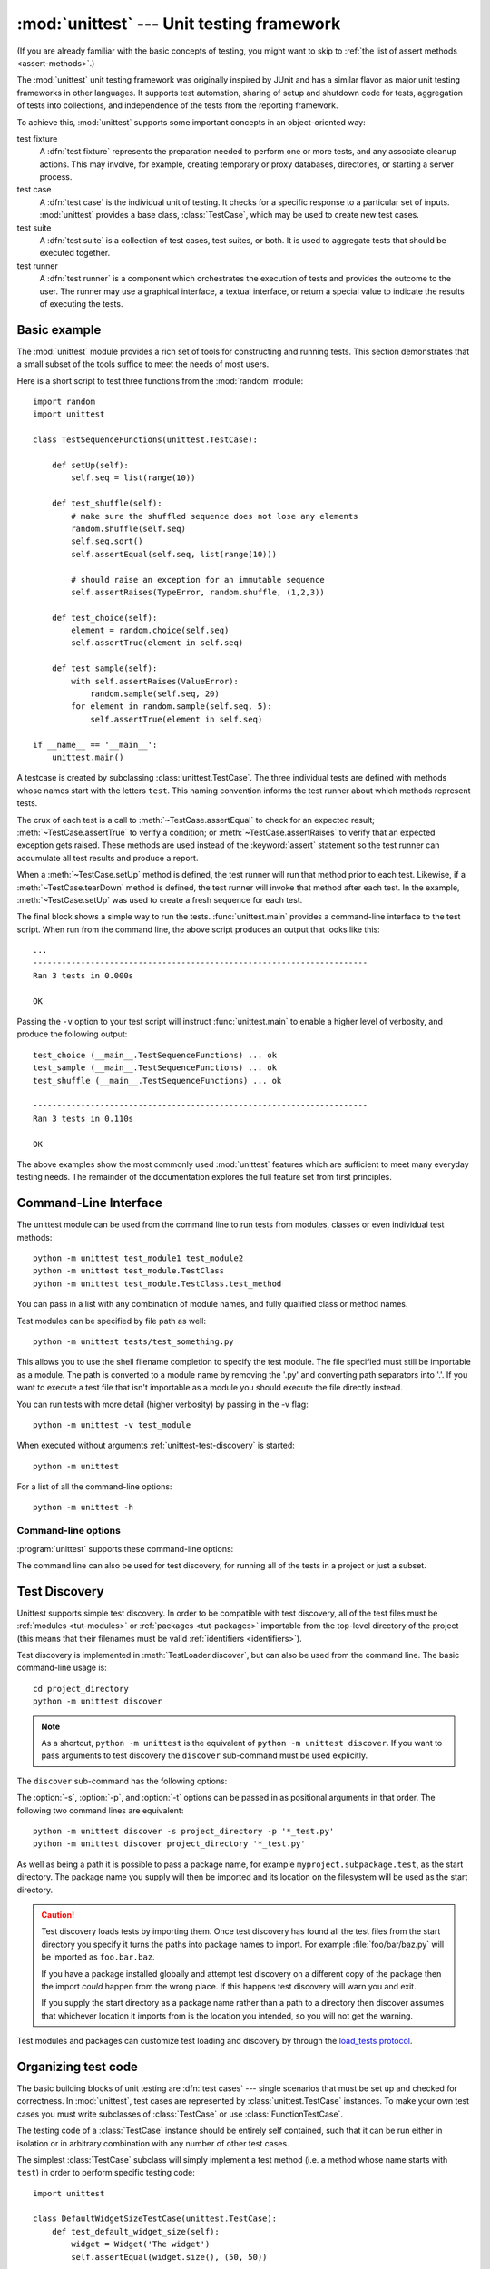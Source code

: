 :mod:`unittest` --- Unit testing framework
==========================================

.. module:: unittest
   :synopsis: Unit testing framework for Python.
.. moduleauthor:: Steve Purcell <stephen_purcell@yahoo.com>
.. sectionauthor:: Steve Purcell <stephen_purcell@yahoo.com>
.. sectionauthor:: Fred L. Drake, Jr. <fdrake@acm.org>
.. sectionauthor:: Raymond Hettinger <python@rcn.com>

(If you are already familiar with the basic concepts of testing, you might want
to skip to :ref:`the list of assert methods <assert-methods>`.)

The :mod:`unittest` unit testing framework was originally inspired by JUnit
and has a similar flavor as major unit testing frameworks in other
languages.  It supports test automation, sharing of setup and shutdown code
for tests, aggregation of tests into collections, and independence of the
tests from the reporting framework.

To achieve this, :mod:`unittest` supports some important concepts in an
object-oriented way:

test fixture
   A :dfn:`test fixture` represents the preparation needed to perform one or more
   tests, and any associate cleanup actions.  This may involve, for example,
   creating temporary or proxy databases, directories, or starting a server
   process.

test case
   A :dfn:`test case` is the individual unit of testing.  It checks for a specific
   response to a particular set of inputs.  :mod:`unittest` provides a base class,
   :class:`TestCase`, which may be used to create new test cases.

test suite
   A :dfn:`test suite` is a collection of test cases, test suites, or both.  It is
   used to aggregate tests that should be executed together.

test runner
   A :dfn:`test runner` is a component which orchestrates the execution of tests
   and provides the outcome to the user.  The runner may use a graphical interface,
   a textual interface, or return a special value to indicate the results of
   executing the tests.


.. seealso::

   Module :mod:`doctest`
      Another test-support module with a very different flavor.

   `Simple Smalltalk Testing: With Patterns <http://www.XProgramming.com/testfram.htm>`_
      Kent Beck's original paper on testing frameworks using the pattern shared
      by :mod:`unittest`.

   `Nose <http://code.google.com/p/python-nose/>`_ and `py.test <http://pytest.org>`_
      Third-party unittest frameworks with a lighter-weight syntax for writing
      tests.  For example, ``assert func(10) == 42``.

   `The Python Testing Tools Taxonomy <http://wiki.python.org/moin/PythonTestingToolsTaxonomy>`_
      An extensive list of Python testing tools including functional testing
      frameworks and mock object libraries.

   `Testing in Python Mailing List <http://lists.idyll.org/listinfo/testing-in-python>`_
      A special-interest-group for discussion of testing, and testing tools,
      in Python.

   The script :file:`Tools/unittestgui/unittestgui.py` in the Python source distribution is
   a GUI tool for test discovery and execution.  This is intended largely for ease of use
   for those new to unit testing.  For production environments it is
   recommended that tests be driven by a continuous integration system such as
   `Buildbot <http://buildbot.net/trac>`_, `Jenkins <http://jenkins-ci.org>`_
   or  `Hudson <http://hudson-ci.org/>`_.


.. _unittest-minimal-example:

Basic example
-------------

The :mod:`unittest` module provides a rich set of tools for constructing and
running tests.  This section demonstrates that a small subset of the tools
suffice to meet the needs of most users.

Here is a short script to test three functions from the :mod:`random` module::

   import random
   import unittest

   class TestSequenceFunctions(unittest.TestCase):

       def setUp(self):
           self.seq = list(range(10))

       def test_shuffle(self):
           # make sure the shuffled sequence does not lose any elements
           random.shuffle(self.seq)
           self.seq.sort()
           self.assertEqual(self.seq, list(range(10)))

           # should raise an exception for an immutable sequence
           self.assertRaises(TypeError, random.shuffle, (1,2,3))

       def test_choice(self):
           element = random.choice(self.seq)
           self.assertTrue(element in self.seq)

       def test_sample(self):
           with self.assertRaises(ValueError):
               random.sample(self.seq, 20)
           for element in random.sample(self.seq, 5):
               self.assertTrue(element in self.seq)

   if __name__ == '__main__':
       unittest.main()

A testcase is created by subclassing :class:`unittest.TestCase`.  The three
individual tests are defined with methods whose names start with the letters
``test``.  This naming convention informs the test runner about which methods
represent tests.

The crux of each test is a call to :meth:`~TestCase.assertEqual` to check for an
expected result; :meth:`~TestCase.assertTrue` to verify a condition; or
:meth:`~TestCase.assertRaises` to verify that an expected exception gets raised.
These methods are used instead of the :keyword:`assert` statement so the test
runner can accumulate all test results and produce a report.

When a :meth:`~TestCase.setUp` method is defined, the test runner will run that
method prior to each test.  Likewise, if a :meth:`~TestCase.tearDown` method is
defined, the test runner will invoke that method after each test.  In the
example, :meth:`~TestCase.setUp` was used to create a fresh sequence for each
test.

The final block shows a simple way to run the tests. :func:`unittest.main`
provides a command-line interface to the test script.  When run from the command
line, the above script produces an output that looks like this::

   ...
   ----------------------------------------------------------------------
   Ran 3 tests in 0.000s

   OK

Passing the ``-v`` option to your test script will instruct :func:`unittest.main`
to enable a higher level of verbosity, and produce the following output::

   test_choice (__main__.TestSequenceFunctions) ... ok
   test_sample (__main__.TestSequenceFunctions) ... ok
   test_shuffle (__main__.TestSequenceFunctions) ... ok

   ----------------------------------------------------------------------
   Ran 3 tests in 0.110s

   OK

The above examples show the most commonly used :mod:`unittest` features which
are sufficient to meet many everyday testing needs.  The remainder of the
documentation explores the full feature set from first principles.


.. _unittest-command-line-interface:

Command-Line Interface
----------------------

The unittest module can be used from the command line to run tests from
modules, classes or even individual test methods::

   python -m unittest test_module1 test_module2
   python -m unittest test_module.TestClass
   python -m unittest test_module.TestClass.test_method

You can pass in a list with any combination of module names, and fully
qualified class or method names.

Test modules can be specified by file path as well::

   python -m unittest tests/test_something.py

This allows you to use the shell filename completion to specify the test module.
The file specified must still be importable as a module. The path is converted
to a module name by removing the '.py' and converting path separators into '.'.
If you want to execute a test file that isn't importable as a module you should
execute the file directly instead.

You can run tests with more detail (higher verbosity) by passing in the -v flag::

   python -m unittest -v test_module

When executed without arguments :ref:`unittest-test-discovery` is started::

   python -m unittest

For a list of all the command-line options::

   python -m unittest -h

.. versionchanged:: 3.2
   In earlier versions it was only possible to run individual test methods and
   not modules or classes.


Command-line options
~~~~~~~~~~~~~~~~~~~~

:program:`unittest` supports these command-line options:

.. program:: unittest

.. cmdoption:: -b, --buffer

   The standard output and standard error streams are buffered during the test
   run. Output during a passing test is discarded. Output is echoed normally
   on test fail or error and is added to the failure messages.

.. cmdoption:: -c, --catch

   Control-C during the test run waits for the current test to end and then
   reports all the results so far. A second control-C raises the normal
   :exc:`KeyboardInterrupt` exception.

   See `Signal Handling`_ for the functions that provide this functionality.

.. cmdoption:: -f, --failfast

   Stop the test run on the first error or failure.

.. versionadded:: 3.2
   The command-line options ``-b``, ``-c`` and ``-f`` were added.

The command line can also be used for test discovery, for running all of the
tests in a project or just a subset.


.. _unittest-test-discovery:

Test Discovery
--------------

.. versionadded:: 3.2

Unittest supports simple test discovery. In order to be compatible with test
discovery, all of the test files must be :ref:`modules <tut-modules>` or
:ref:`packages <tut-packages>` importable from the top-level directory of
the project (this means that their filenames must be valid
:ref:`identifiers <identifiers>`).

Test discovery is implemented in :meth:`TestLoader.discover`, but can also be
used from the command line. The basic command-line usage is::

   cd project_directory
   python -m unittest discover

.. note::

   As a shortcut, ``python -m unittest`` is the equivalent of
   ``python -m unittest discover``. If you want to pass arguments to test
   discovery the ``discover`` sub-command must be used explicitly.

The ``discover`` sub-command has the following options:

.. program:: unittest discover

.. cmdoption:: -v, --verbose

   Verbose output

.. cmdoption:: -s, --start-directory directory

   Directory to start discovery (``.`` default)

.. cmdoption:: -p, --pattern pattern

   Pattern to match test files (``test*.py`` default)

.. cmdoption:: -t, --top-level-directory directory

   Top level directory of project (defaults to start directory)

The :option:`-s`, :option:`-p`, and :option:`-t` options can be passed in
as positional arguments in that order. The following two command lines
are equivalent::

   python -m unittest discover -s project_directory -p '*_test.py'
   python -m unittest discover project_directory '*_test.py'

As well as being a path it is possible to pass a package name, for example
``myproject.subpackage.test``, as the start directory. The package name you
supply will then be imported and its location on the filesystem will be used
as the start directory.

.. caution::

    Test discovery loads tests by importing them. Once test discovery has found
    all the test files from the start directory you specify it turns the paths
    into package names to import. For example :file:`foo/bar/baz.py` will be
    imported as ``foo.bar.baz``.

    If you have a package installed globally and attempt test discovery on
    a different copy of the package then the import *could* happen from the
    wrong place. If this happens test discovery will warn you and exit.

    If you supply the start directory as a package name rather than a
    path to a directory then discover assumes that whichever location it
    imports from is the location you intended, so you will not get the
    warning.

Test modules and packages can customize test loading and discovery by through
the `load_tests protocol`_.


.. _organizing-tests:

Organizing test code
--------------------

The basic building blocks of unit testing are :dfn:`test cases` --- single
scenarios that must be set up and checked for correctness.  In :mod:`unittest`,
test cases are represented by :class:`unittest.TestCase` instances.
To make your own test cases you must write subclasses of
:class:`TestCase` or use :class:`FunctionTestCase`.

The testing code of a :class:`TestCase` instance should be entirely self
contained, such that it can be run either in isolation or in arbitrary
combination with any number of other test cases.

The simplest :class:`TestCase` subclass will simply implement a test method
(i.e. a method whose name starts with ``test``) in order to perform specific
testing code::

   import unittest

   class DefaultWidgetSizeTestCase(unittest.TestCase):
       def test_default_widget_size(self):
           widget = Widget('The widget')
           self.assertEqual(widget.size(), (50, 50))

Note that in order to test something, we use one of the :meth:`assert\*`
methods provided by the :class:`TestCase` base class.  If the test fails, an
exception will be raised, and :mod:`unittest` will identify the test case as a
:dfn:`failure`.  Any other exceptions will be treated as :dfn:`errors`.

Tests can be numerous, and their set-up can be repetitive.  Luckily, we
can factor out set-up code by implementing a method called
:meth:`~TestCase.setUp`, which the testing framework will automatically
call for every single test we run::

   import unittest

   class SimpleWidgetTestCase(unittest.TestCase):
       def setUp(self):
           self.widget = Widget('The widget')

       def test_default_widget_size(self):
           self.assertEqual(self.widget.size(), (50,50),
                            'incorrect default size')

       def test_widget_resize(self):
           self.widget.resize(100,150)
           self.assertEqual(self.widget.size(), (100,150),
                            'wrong size after resize')

.. note::
   The order in which the various tests will be run is determined
   by sorting the test method names with respect to the built-in
   ordering for strings.

If the :meth:`~TestCase.setUp` method raises an exception while the test is
running, the framework will consider the test to have suffered an error, and
the test method will not be executed.

Similarly, we can provide a :meth:`~TestCase.tearDown` method that tidies up
after the test method has been run::

   import unittest

   class SimpleWidgetTestCase(unittest.TestCase):
       def setUp(self):
           self.widget = Widget('The widget')

       def tearDown(self):
           self.widget.dispose()

If :meth:`~TestCase.setUp` succeeded, :meth:`~TestCase.tearDown` will be
run whether the test method succeeded or not.

Such a working environment for the testing code is called a :dfn:`fixture`.

Test case instances are grouped together according to the features they test.
:mod:`unittest` provides a mechanism for this: the :dfn:`test suite`,
represented by :mod:`unittest`'s :class:`TestSuite` class.  In most cases,
calling :func:`unittest.main` will do the right thing and collect all the
module's test cases for you, and then execute them.

However, should you want to customize the building of your test suite,
you can do it yourself::

   def suite():
       suite = unittest.TestSuite()
       suite.addTest(WidgetTestCase('test_default_size'))
       suite.addTest(WidgetTestCase('test_resize'))
       return suite

You can place the definitions of test cases and test suites in the same modules
as the code they are to test (such as :file:`widget.py`), but there are several
advantages to placing the test code in a separate module, such as
:file:`test_widget.py`:

* The test module can be run standalone from the command line.

* The test code can more easily be separated from shipped code.

* There is less temptation to change test code to fit the code it tests without
  a good reason.

* Test code should be modified much less frequently than the code it tests.

* Tested code can be refactored more easily.

* Tests for modules written in C must be in separate modules anyway, so why not
  be consistent?

* If the testing strategy changes, there is no need to change the source code.


.. _legacy-unit-tests:

Re-using old test code
----------------------

Some users will find that they have existing test code that they would like to
run from :mod:`unittest`, without converting every old test function to a
:class:`TestCase` subclass.

For this reason, :mod:`unittest` provides a :class:`FunctionTestCase` class.
This subclass of :class:`TestCase` can be used to wrap an existing test
function.  Set-up and tear-down functions can also be provided.

Given the following test function::

   def testSomething():
       something = makeSomething()
       assert something.name is not None
       # ...

one can create an equivalent test case instance as follows, with optional
set-up and tear-down methods::

   testcase = unittest.FunctionTestCase(testSomething,
                                        setUp=makeSomethingDB,
                                        tearDown=deleteSomethingDB)

.. note::

   Even though :class:`FunctionTestCase` can be used to quickly convert an
   existing test base over to a :mod:`unittest`\ -based system, this approach is
   not recommended.  Taking the time to set up proper :class:`TestCase`
   subclasses will make future test refactorings infinitely easier.

In some cases, the existing tests may have been written using the :mod:`doctest`
module.  If so, :mod:`doctest` provides a :class:`DocTestSuite` class that can
automatically build :class:`unittest.TestSuite` instances from the existing
:mod:`doctest`\ -based tests.


.. _unittest-skipping:

Skipping tests and expected failures
------------------------------------

.. versionadded:: 3.1

Unittest supports skipping individual test methods and even whole classes of
tests.  In addition, it supports marking a test as a "expected failure," a test
that is broken and will fail, but shouldn't be counted as a failure on a
:class:`TestResult`.

Skipping a test is simply a matter of using the :func:`skip` :term:`decorator`
or one of its conditional variants.

Basic skipping looks like this::

   class MyTestCase(unittest.TestCase):

       @unittest.skip("demonstrating skipping")
       def test_nothing(self):
           self.fail("shouldn't happen")

       @unittest.skipIf(mylib.__version__ < (1, 3),
                        "not supported in this library version")
       def test_format(self):
           # Tests that work for only a certain version of the library.
           pass

       @unittest.skipUnless(sys.platform.startswith("win"), "requires Windows")
       def test_windows_support(self):
           # windows specific testing code
           pass

This is the output of running the example above in verbose mode::

   test_format (__main__.MyTestCase) ... skipped 'not supported in this library version'
   test_nothing (__main__.MyTestCase) ... skipped 'demonstrating skipping'
   test_windows_support (__main__.MyTestCase) ... skipped 'requires Windows'

   ----------------------------------------------------------------------
   Ran 3 tests in 0.005s

   OK (skipped=3)

Classes can be skipped just like methods::

   @unittest.skip("showing class skipping")
   class MySkippedTestCase(unittest.TestCase):
       def test_not_run(self):
           pass

:meth:`TestCase.setUp` can also skip the test.  This is useful when a resource
that needs to be set up is not available.

Expected failures use the :func:`expectedFailure` decorator. ::

   class ExpectedFailureTestCase(unittest.TestCase):
       @unittest.expectedFailure
       def test_fail(self):
           self.assertEqual(1, 0, "broken")

It's easy to roll your own skipping decorators by making a decorator that calls
:func:`skip` on the test when it wants it to be skipped.  This decorator skips
the test unless the passed object has a certain attribute::

   def skipUnlessHasattr(obj, attr):
       if hasattr(obj, attr):
           return lambda func: func
       return unittest.skip("{!r} doesn't have {!r}".format(obj, attr))

The following decorators implement test skipping and expected failures:

.. decorator:: skip(reason)

   Unconditionally skip the decorated test.  *reason* should describe why the
   test is being skipped.

.. decorator:: skipIf(condition, reason)

   Skip the decorated test if *condition* is true.

.. decorator:: skipUnless(condition, reason)

   Skip the decorated test unless *condition* is true.

.. decorator:: expectedFailure

   Mark the test as an expected failure.  If the test fails when run, the test
   is not counted as a failure.

.. exception:: SkipTest(reason)

   This exception is raised to skip a test.

   Usually you can use :meth:`TestCase.skipTest` or one of the skipping
   decorators instead of raising this directly.

Skipped tests will not have :meth:`setUp` or :meth:`tearDown` run around them.
Skipped classes will not have :meth:`setUpClass` or :meth:`tearDownClass` run.


.. _subtests:

Distinguishing test iterations using subtests
---------------------------------------------

.. versionadded:: 3.4

When some of your tests differ only by a some very small differences, for
instance some parameters, unittest allows you to distinguish them inside
the body of a test method using the :meth:`~TestCase.subTest` context manager.

For example, the following test::

   class NumbersTest(unittest.TestCase):

       def test_even(self):
           """
           Test that numbers between 0 and 5 are all even.
           """
           for i in range(0, 6):
               with self.subTest(i=i):
                   self.assertEqual(i % 2, 0)

will produce the following output::

   ======================================================================
   FAIL: test_even (__main__.NumbersTest) (i=1)
   ----------------------------------------------------------------------
   Traceback (most recent call last):
     File "subtests.py", line 32, in test_even
       self.assertEqual(i % 2, 0)
   AssertionError: 1 != 0

   ======================================================================
   FAIL: test_even (__main__.NumbersTest) (i=3)
   ----------------------------------------------------------------------
   Traceback (most recent call last):
     File "subtests.py", line 32, in test_even
       self.assertEqual(i % 2, 0)
   AssertionError: 1 != 0

   ======================================================================
   FAIL: test_even (__main__.NumbersTest) (i=5)
   ----------------------------------------------------------------------
   Traceback (most recent call last):
     File "subtests.py", line 32, in test_even
       self.assertEqual(i % 2, 0)
   AssertionError: 1 != 0

Without using a subtest, execution would stop after the first failure,
and the error would be less easy to diagnose because the value of ``i``
wouldn't be displayed::

   ======================================================================
   FAIL: test_even (__main__.NumbersTest)
   ----------------------------------------------------------------------
   Traceback (most recent call last):
     File "subtests.py", line 32, in test_even
       self.assertEqual(i % 2, 0)
   AssertionError: 1 != 0


.. _unittest-contents:

Classes and functions
---------------------

This section describes in depth the API of :mod:`unittest`.


.. _testcase-objects:

Test cases
~~~~~~~~~~

.. class:: TestCase(methodName='runTest')

   Instances of the :class:`TestCase` class represent the logical test units
   in the :mod:`unittest` universe.  This class is intended to be used as a base
   class, with specific tests being implemented by concrete subclasses.  This class
   implements the interface needed by the test runner to allow it to drive the
   tests, and methods that the test code can use to check for and report various
   kinds of failure.

   Each instance of :class:`TestCase` will run a single base method: the method
   named *methodName*.  However, the standard implementation of the default
   *methodName*, ``runTest()``, will run every method starting with ``test``
   as an individual test, and count successes and failures accordingly.
   Therefore, in most uses of :class:`TestCase`, you will neither change
   the *methodName* nor reimplement the default ``runTest()`` method.

   .. versionchanged:: 3.2
      :class:`TestCase` can be instantiated successfully without providing a
      *methodName*. This makes it easier to experiment with :class:`TestCase`
      from the interactive interpreter.

   :class:`TestCase` instances provide three groups of methods: one group used
   to run the test, another used by the test implementation to check conditions
   and report failures, and some inquiry methods allowing information about the
   test itself to be gathered.

   Methods in the first group (running the test) are:

   .. method:: setUp()

      Method called to prepare the test fixture.  This is called immediately
      before calling the test method; any exception raised by this method will
      be considered an error rather than a test failure. The default
      implementation does nothing.


   .. method:: tearDown()

      Method called immediately after the test method has been called and the
      result recorded.  This is called even if the test method raised an
      exception, so the implementation in subclasses may need to be particularly
      careful about checking internal state.  Any exception raised by this
      method will be considered an error rather than a test failure.  This
      method will only be called if the :meth:`setUp` succeeds, regardless of
      the outcome of the test method. The default implementation does nothing.


   .. method:: setUpClass()

      A class method called before tests in an individual class run.
      ``setUpClass`` is called with the class as the only argument
      and must be decorated as a :func:`classmethod`::

        @classmethod
        def setUpClass(cls):
            ...

      See `Class and Module Fixtures`_ for more details.

      .. versionadded:: 3.2


   .. method:: tearDownClass()

      A class method called after tests in an individual class have run.
      ``tearDownClass`` is called with the class as the only argument
      and must be decorated as a :meth:`classmethod`::

        @classmethod
        def tearDownClass(cls):
            ...

      See `Class and Module Fixtures`_ for more details.

      .. versionadded:: 3.2


   .. method:: run(result=None)

      Run the test, collecting the result into the :class:`TestResult` object
      passed as *result*.  If *result* is omitted or ``None``, a temporary
      result object is created (by calling the :meth:`defaultTestResult`
      method) and used. The result object is returned to :meth:`run`'s
      caller.

      The same effect may be had by simply calling the :class:`TestCase`
      instance.

      .. versionchanged:: 3.3
         Previous versions of ``run`` did not return the result. Neither did
         calling an instance.

   .. method:: skipTest(reason)

      Calling this during a test method or :meth:`setUp` skips the current
      test.  See :ref:`unittest-skipping` for more information.

      .. versionadded:: 3.1


   .. method:: subTest(msg=None, **params)

      Return a context manager which executes the enclosed code block as a
      subtest.  *msg* and *params* are optional, arbitrary values which are
      displayed whenever a subtest fails, allowing you to identify them
      clearly.

      A test case can contain any number of subtest declarations, and
      they can be arbitrarily nested.

      See :ref:`subtests` for more information.

      .. versionadded:: 3.4


   .. method:: debug()

      Run the test without collecting the result.  This allows exceptions raised
      by the test to be propagated to the caller, and can be used to support
      running tests under a debugger.

   .. _assert-methods:

   The :class:`TestCase` class provides a number of methods to check for and
   report failures, such as:

   +-----------------------------------------+-----------------------------+---------------+
   | Method                                  | Checks that                 | New in        |
   +=========================================+=============================+===============+
   | :meth:`assertEqual(a, b)                | ``a == b``                  |               |
   | <TestCase.assertEqual>`                 |                             |               |
   +-----------------------------------------+-----------------------------+---------------+
   | :meth:`assertNotEqual(a, b)             | ``a != b``                  |               |
   | <TestCase.assertNotEqual>`              |                             |               |
   +-----------------------------------------+-----------------------------+---------------+
   | :meth:`assertTrue(x)                    | ``bool(x) is True``         |               |
   | <TestCase.assertTrue>`                  |                             |               |
   +-----------------------------------------+-----------------------------+---------------+
   | :meth:`assertFalse(x)                   | ``bool(x) is False``        |               |
   | <TestCase.assertFalse>`                 |                             |               |
   +-----------------------------------------+-----------------------------+---------------+
   | :meth:`assertIs(a, b)                   | ``a is b``                  | 3.1           |
   | <TestCase.assertIs>`                    |                             |               |
   +-----------------------------------------+-----------------------------+---------------+
   | :meth:`assertIsNot(a, b)                | ``a is not b``              | 3.1           |
   | <TestCase.assertIsNot>`                 |                             |               |
   +-----------------------------------------+-----------------------------+---------------+
   | :meth:`assertIsNone(x)                  | ``x is None``               | 3.1           |
   | <TestCase.assertIsNone>`                |                             |               |
   +-----------------------------------------+-----------------------------+---------------+
   | :meth:`assertIsNotNone(x)               | ``x is not None``           | 3.1           |
   | <TestCase.assertIsNotNone>`             |                             |               |
   +-----------------------------------------+-----------------------------+---------------+
   | :meth:`assertIn(a, b)                   | ``a in b``                  | 3.1           |
   | <TestCase.assertIn>`                    |                             |               |
   +-----------------------------------------+-----------------------------+---------------+
   | :meth:`assertNotIn(a, b)                | ``a not in b``              | 3.1           |
   | <TestCase.assertNotIn>`                 |                             |               |
   +-----------------------------------------+-----------------------------+---------------+
   | :meth:`assertIsInstance(a, b)           | ``isinstance(a, b)``        | 3.2           |
   | <TestCase.assertIsInstance>`            |                             |               |
   +-----------------------------------------+-----------------------------+---------------+
   | :meth:`assertNotIsInstance(a, b)        | ``not isinstance(a, b)``    | 3.2           |
   | <TestCase.assertNotIsInstance>`         |                             |               |
   +-----------------------------------------+-----------------------------+---------------+

   All the assert methods accept a *msg* argument that, if specified, is used
   as the error message on failure (see also :data:`longMessage`).
   Note that the *msg* keyword argument can be passed to :meth:`assertRaises`,
   :meth:`assertRaisesRegex`, :meth:`assertWarns`, :meth:`assertWarnsRegex`
   only when they are used as a context manager.

   .. method:: assertEqual(first, second, msg=None)

      Test that *first* and *second* are equal.  If the values do not
      compare equal, the test will fail.

      In addition, if *first* and *second* are the exact same type and one of
      list, tuple, dict, set, frozenset or str or any type that a subclass
      registers with :meth:`addTypeEqualityFunc` the type-specific equality
      function will be called in order to generate a more useful default
      error message (see also the :ref:`list of type-specific methods
      <type-specific-methods>`).

      .. versionchanged:: 3.1
         Added the automatic calling of type-specific equality function.

      .. versionchanged:: 3.2
         :meth:`assertMultiLineEqual` added as the default type equality
         function for comparing strings.


   .. method:: assertNotEqual(first, second, msg=None)

      Test that *first* and *second* are not equal.  If the values do
      compare equal, the test will fail.

   .. method:: assertTrue(expr, msg=None)
               assertFalse(expr, msg=None)

      Test that *expr* is true (or false).

      Note that this is equivalent to ``bool(expr) is True`` and not to ``expr
      is True`` (use ``assertIs(expr, True)`` for the latter).  This method
      should also be avoided when more specific methods are available (e.g.
      ``assertEqual(a, b)`` instead of ``assertTrue(a == b)``), because they
      provide a better error message in case of failure.


   .. method:: assertIs(first, second, msg=None)
               assertIsNot(first, second, msg=None)

      Test that *first* and *second* evaluate (or don't evaluate) to the
      same object.

      .. versionadded:: 3.1


   .. method:: assertIsNone(expr, msg=None)
               assertIsNotNone(expr, msg=None)

      Test that *expr* is (or is not) None.

      .. versionadded:: 3.1


   .. method:: assertIn(first, second, msg=None)
               assertNotIn(first, second, msg=None)

      Test that *first* is (or is not) in *second*.

      .. versionadded:: 3.1


   .. method:: assertIsInstance(obj, cls, msg=None)
               assertNotIsInstance(obj, cls, msg=None)

      Test that *obj* is (or is not) an instance of *cls* (which can be a
      class or a tuple of classes, as supported by :func:`isinstance`).
      To check for the exact type, use :func:`assertIs(type(obj), cls) <assertIs>`.

      .. versionadded:: 3.2



   It is also possible to check that exceptions and warnings are raised using
   the following methods:

   +---------------------------------------------------------+--------------------------------------+------------+
   | Method                                                  | Checks that                          | New in     |
   +=========================================================+======================================+============+
   | :meth:`assertRaises(exc, fun, *args, **kwds)            | ``fun(*args, **kwds)`` raises *exc*  |            |
   | <TestCase.assertRaises>`                                |                                      |            |
   +---------------------------------------------------------+--------------------------------------+------------+
   | :meth:`assertRaisesRegex(exc, re, fun, *args, **kwds)   | ``fun(*args, **kwds)`` raises *exc*  | 3.1        |
   | <TestCase.assertRaisesRegex>`                           | and the message matches *re*         |            |
   +---------------------------------------------------------+--------------------------------------+------------+
   | :meth:`assertWarns(warn, fun, *args, **kwds)            | ``fun(*args, **kwds)`` raises *warn* | 3.2        |
   | <TestCase.assertWarns>`                                 |                                      |            |
   +---------------------------------------------------------+--------------------------------------+------------+
   | :meth:`assertWarnsRegex(warn, re, fun, *args, **kwds)   | ``fun(*args, **kwds)`` raises *warn* | 3.2        |
   | <TestCase.assertWarnsRegex>`                            | and the message matches *re*         |            |
   +---------------------------------------------------------+--------------------------------------+------------+

   .. method:: assertRaises(exception, callable, *args, **kwds)
               assertRaises(exception, msg=None)

      Test that an exception is raised when *callable* is called with any
      positional or keyword arguments that are also passed to
      :meth:`assertRaises`.  The test passes if *exception* is raised, is an
      error if another exception is raised, or fails if no exception is raised.
      To catch any of a group of exceptions, a tuple containing the exception
      classes may be passed as *exception*.

      If only the *exception* and possibly the *msg* arguments are given,
      return a context manager so that the code under test can be written
      inline rather than as a function::

         with self.assertRaises(SomeException):
             do_something()

      When used as a context manager, :meth:`assertRaises` accepts the
      additional keyword argument *msg*.

      The context manager will store the caught exception object in its
      :attr:`exception` attribute.  This can be useful if the intention
      is to perform additional checks on the exception raised::

         with self.assertRaises(SomeException) as cm:
             do_something()

         the_exception = cm.exception
         self.assertEqual(the_exception.error_code, 3)

      .. versionchanged:: 3.1
         Added the ability to use :meth:`assertRaises` as a context manager.

      .. versionchanged:: 3.2
         Added the :attr:`exception` attribute.

      .. versionchanged:: 3.3
         Added the *msg* keyword argument when used as a context manager.


   .. method:: assertRaisesRegex(exception, regex, callable, *args, **kwds)
               assertRaisesRegex(exception, regex, msg=None)

      Like :meth:`assertRaises` but also tests that *regex* matches
      on the string representation of the raised exception.  *regex* may be
      a regular expression object or a string containing a regular expression
      suitable for use by :func:`re.search`.  Examples::

         self.assertRaisesRegex(ValueError, 'invalid literal for.*XYZ$',
                                int, 'XYZ')

      or::

         with self.assertRaisesRegex(ValueError, 'literal'):
            int('XYZ')

      .. versionadded:: 3.1
         under the name ``assertRaisesRegexp``.

      .. versionchanged:: 3.2
         Renamed to :meth:`assertRaisesRegex`.

      .. versionchanged:: 3.3
         Added the *msg* keyword argument when used as a context manager.


   .. method:: assertWarns(warning, callable, *args, **kwds)
               assertWarns(warning, msg=None)

      Test that a warning is triggered when *callable* is called with any
      positional or keyword arguments that are also passed to
      :meth:`assertWarns`.  The test passes if *warning* is triggered and
      fails if it isn't.  Also, any unexpected exception is an error.
      To catch any of a group of warnings, a tuple containing the warning
      classes may be passed as *warnings*.

      If only the *warning* and possibly the *msg* arguments are given,
      returns a context manager so that the code under test can be written
      inline rather than as a function::

         with self.assertWarns(SomeWarning):
             do_something()

      When used as a context manager, :meth:`assertRaises` accepts the
      additional keyword argument *msg*.

      The context manager will store the caught warning object in its
      :attr:`warning` attribute, and the source line which triggered the
      warnings in the :attr:`filename` and :attr:`lineno` attributes.
      This can be useful if the intention is to perform additional checks
      on the exception raised::

         with self.assertWarns(SomeWarning) as cm:
             do_something()

         self.assertIn('myfile.py', cm.filename)
         self.assertEqual(320, cm.lineno)

      This method works regardless of the warning filters in place when it
      is called.

      .. versionadded:: 3.2

      .. versionchanged:: 3.3
         Added the *msg* keyword argument when used as a context manager.


   .. method:: assertWarnsRegex(warning, regex, callable, *args, **kwds)
               assertWarnsRegex(warning, regex, msg=None)

      Like :meth:`assertWarns` but also tests that *regex* matches on the
      message of the triggered warning.  *regex* may be a regular expression
      object or a string containing a regular expression suitable for use
      by :func:`re.search`.  Example::

         self.assertWarnsRegex(DeprecationWarning,
                               r'legacy_function\(\) is deprecated',
                               legacy_function, 'XYZ')

      or::

         with self.assertWarnsRegex(RuntimeWarning, 'unsafe frobnicating'):
             frobnicate('/etc/passwd')

      .. versionadded:: 3.2

      .. versionchanged:: 3.3
         Added the *msg* keyword argument when used as a context manager.


   There are also other methods used to perform more specific checks, such as:

   +---------------------------------------+--------------------------------+--------------+
   | Method                                | Checks that                    | New in       |
   +=======================================+================================+==============+
   | :meth:`assertAlmostEqual(a, b)        | ``round(a-b, 7) == 0``         |              |
   | <TestCase.assertAlmostEqual>`         |                                |              |
   +---------------------------------------+--------------------------------+--------------+
   | :meth:`assertNotAlmostEqual(a, b)     | ``round(a-b, 7) != 0``         |              |
   | <TestCase.assertNotAlmostEqual>`      |                                |              |
   +---------------------------------------+--------------------------------+--------------+
   | :meth:`assertGreater(a, b)            | ``a > b``                      | 3.1          |
   | <TestCase.assertGreater>`             |                                |              |
   +---------------------------------------+--------------------------------+--------------+
   | :meth:`assertGreaterEqual(a, b)       | ``a >= b``                     | 3.1          |
   | <TestCase.assertGreaterEqual>`        |                                |              |
   +---------------------------------------+--------------------------------+--------------+
   | :meth:`assertLess(a, b)               | ``a < b``                      | 3.1          |
   | <TestCase.assertLess>`                |                                |              |
   +---------------------------------------+--------------------------------+--------------+
   | :meth:`assertLessEqual(a, b)          | ``a <= b``                     | 3.1          |
   | <TestCase.assertLessEqual>`           |                                |              |
   +---------------------------------------+--------------------------------+--------------+
   | :meth:`assertRegex(s, re)             | ``regex.search(s)``            | 3.1          |
   | <TestCase.assertRegex>`               |                                |              |
   +---------------------------------------+--------------------------------+--------------+
   | :meth:`assertNotRegex(s, re)          | ``not regex.search(s)``        | 3.2          |
   | <TestCase.assertNotRegex>`            |                                |              |
   +---------------------------------------+--------------------------------+--------------+
   | :meth:`assertCountEqual(a, b)         | *a* and *b* have the same      | 3.2          |
   | <TestCase.assertCountEqual>`          | elements in the same number,   |              |
   |                                       | regardless of their order      |              |
   +---------------------------------------+--------------------------------+--------------+


   .. method:: assertAlmostEqual(first, second, places=7, msg=None, delta=None)
               assertNotAlmostEqual(first, second, places=7, msg=None, delta=None)

      Test that *first* and *second* are approximately (or not approximately)
      equal by computing the difference, rounding to the given number of
      decimal *places* (default 7), and comparing to zero.  Note that these
      methods round the values to the given number of *decimal places* (i.e.
      like the :func:`round` function) and not *significant digits*.

      If *delta* is supplied instead of *places* then the difference
      between *first* and *second* must be less (or more) than *delta*.

      Supplying both *delta* and *places* raises a ``TypeError``.

      .. versionchanged:: 3.2
         :meth:`assertAlmostEqual` automatically considers almost equal objects
         that compare equal.  :meth:`assertNotAlmostEqual` automatically fails
         if the objects compare equal.  Added the *delta* keyword argument.


   .. method:: assertGreater(first, second, msg=None)
               assertGreaterEqual(first, second, msg=None)
               assertLess(first, second, msg=None)
               assertLessEqual(first, second, msg=None)

      Test that *first* is respectively >, >=, < or <= than *second* depending
      on the method name.  If not, the test will fail::

         >>> self.assertGreaterEqual(3, 4)
         AssertionError: "3" unexpectedly not greater than or equal to "4"

      .. versionadded:: 3.1


   .. method:: assertRegex(text, regex, msg=None)
               assertNotRegex(text, regex, msg=None)

      Test that a *regex* search matches (or does not match) *text*.  In case
      of failure, the error message will include the pattern and the *text* (or
      the pattern and the part of *text* that unexpectedly matched).  *regex*
      may be a regular expression object or a string containing a regular
      expression suitable for use by :func:`re.search`.

      .. versionadded:: 3.1
         under the name ``assertRegexpMatches``.
      .. versionchanged:: 3.2
         The method ``assertRegexpMatches()`` has been renamed to
         :meth:`.assertRegex`.
      .. versionadded:: 3.2
         :meth:`.assertNotRegex`.


   .. method:: assertCountEqual(first, second, msg=None)

      Test that sequence *first* contains the same elements as *second*,
      regardless of their order. When they don't, an error message listing the
      differences between the sequences will be generated.

      Duplicate elements are *not* ignored when comparing *first* and
      *second*. It verifies whether each element has the same count in both
      sequences. Equivalent to:
      ``assertEqual(Counter(list(first)), Counter(list(second)))``
      but works with sequences of unhashable objects as well.

      .. versionadded:: 3.2


   .. _type-specific-methods:

   The :meth:`assertEqual` method dispatches the equality check for objects of
   the same type to different type-specific methods.  These methods are already
   implemented for most of the built-in types, but it's also possible to
   register new methods using :meth:`addTypeEqualityFunc`:

   .. method:: addTypeEqualityFunc(typeobj, function)

      Registers a type-specific method called by :meth:`assertEqual` to check
      if two objects of exactly the same *typeobj* (not subclasses) compare
      equal.  *function* must take two positional arguments and a third msg=None
      keyword argument just as :meth:`assertEqual` does.  It must raise
      :data:`self.failureException(msg) <failureException>` when inequality
      between the first two parameters is detected -- possibly providing useful
      information and explaining the inequalities in details in the error
      message.

      .. versionadded:: 3.1

   The list of type-specific methods automatically used by
   :meth:`~TestCase.assertEqual` are summarized in the following table.  Note
   that it's usually not necessary to invoke these methods directly.

   +-----------------------------------------+-----------------------------+--------------+
   | Method                                  | Used to compare             | New in       |
   +=========================================+=============================+==============+
   | :meth:`assertMultiLineEqual(a, b)       | strings                     | 3.1          |
   | <TestCase.assertMultiLineEqual>`        |                             |              |
   +-----------------------------------------+-----------------------------+--------------+
   | :meth:`assertSequenceEqual(a, b)        | sequences                   | 3.1          |
   | <TestCase.assertSequenceEqual>`         |                             |              |
   +-----------------------------------------+-----------------------------+--------------+
   | :meth:`assertListEqual(a, b)            | lists                       | 3.1          |
   | <TestCase.assertListEqual>`             |                             |              |
   +-----------------------------------------+-----------------------------+--------------+
   | :meth:`assertTupleEqual(a, b)           | tuples                      | 3.1          |
   | <TestCase.assertTupleEqual>`            |                             |              |
   +-----------------------------------------+-----------------------------+--------------+
   | :meth:`assertSetEqual(a, b)             | sets or frozensets          | 3.1          |
   | <TestCase.assertSetEqual>`              |                             |              |
   +-----------------------------------------+-----------------------------+--------------+
   | :meth:`assertDictEqual(a, b)            | dicts                       | 3.1          |
   | <TestCase.assertDictEqual>`             |                             |              |
   +-----------------------------------------+-----------------------------+--------------+



   .. method:: assertMultiLineEqual(first, second, msg=None)

      Test that the multiline string *first* is equal to the string *second*.
      When not equal a diff of the two strings highlighting the differences
      will be included in the error message. This method is used by default
      when comparing strings with :meth:`assertEqual`.

      .. versionadded:: 3.1


   .. method:: assertSequenceEqual(first, second, msg=None, seq_type=None)

      Tests that two sequences are equal.  If a *seq_type* is supplied, both
      *first* and *second* must be instances of *seq_type* or a failure will
      be raised.  If the sequences are different an error message is
      constructed that shows the difference between the two.

      This method is not called directly by :meth:`assertEqual`, but
      it's used to implement :meth:`assertListEqual` and
      :meth:`assertTupleEqual`.

      .. versionadded:: 3.1


   .. method:: assertListEqual(first, second, msg=None)
               assertTupleEqual(first, second, msg=None)

      Tests that two lists or tuples are equal.  If not, an error message is
      constructed that shows only the differences between the two.  An error
      is also raised if either of the parameters are of the wrong type.
      These methods are used by default when comparing lists or tuples with
      :meth:`assertEqual`.

      .. versionadded:: 3.1


   .. method:: assertSetEqual(first, second, msg=None)

      Tests that two sets are equal.  If not, an error message is constructed
      that lists the differences between the sets.  This method is used by
      default when comparing sets or frozensets with :meth:`assertEqual`.

      Fails if either of *first* or *second* does not have a :meth:`set.difference`
      method.

      .. versionadded:: 3.1


   .. method:: assertDictEqual(first, second, msg=None)

      Test that two dictionaries are equal.  If not, an error message is
      constructed that shows the differences in the dictionaries. This
      method will be used by default to compare dictionaries in
      calls to :meth:`assertEqual`.

      .. versionadded:: 3.1



   .. _other-methods-and-attrs:

   Finally the :class:`TestCase` provides the following methods and attributes:


   .. method:: fail(msg=None)

      Signals a test failure unconditionally, with *msg* or ``None`` for
      the error message.


   .. attribute:: failureException

      This class attribute gives the exception raised by the test method.  If a
      test framework needs to use a specialized exception, possibly to carry
      additional information, it must subclass this exception in order to "play
      fair" with the framework.  The initial value of this attribute is
      :exc:`AssertionError`.


   .. attribute:: longMessage

      If set to ``True`` then any explicit failure message you pass in to the
      :ref:`assert methods <assert-methods>` will be appended to the end of the
      normal failure message.  The normal messages contain useful information
      about the objects involved, for example the message from assertEqual
      shows you the repr of the two unequal objects. Setting this attribute
      to ``True`` allows you to have a custom error message in addition to the
      normal one.

      This attribute defaults to ``True``. If set to False then a custom message
      passed to an assert method will silence the normal message.

      The class setting can be overridden in individual tests by assigning an
      instance attribute to ``True`` or ``False`` before calling the assert methods.

      .. versionadded:: 3.1


   .. attribute:: maxDiff

      This attribute controls the maximum length of diffs output by assert
      methods that report diffs on failure. It defaults to 80*8 characters.
      Assert methods affected by this attribute are
      :meth:`assertSequenceEqual` (including all the sequence comparison
      methods that delegate to it), :meth:`assertDictEqual` and
      :meth:`assertMultiLineEqual`.

      Setting ``maxDiff`` to None means that there is no maximum length of
      diffs.

      .. versionadded:: 3.2


   Testing frameworks can use the following methods to collect information on
   the test:


   .. method:: countTestCases()

      Return the number of tests represented by this test object.  For
      :class:`TestCase` instances, this will always be ``1``.


   .. method:: defaultTestResult()

      Return an instance of the test result class that should be used for this
      test case class (if no other result instance is provided to the
      :meth:`run` method).

      For :class:`TestCase` instances, this will always be an instance of
      :class:`TestResult`; subclasses of :class:`TestCase` should override this
      as necessary.


   .. method:: id()

      Return a string identifying the specific test case.  This is usually the
      full name of the test method, including the module and class name.


   .. method:: shortDescription()

      Returns a description of the test, or ``None`` if no description
      has been provided.  The default implementation of this method
      returns the first line of the test method's docstring, if available,
      or ``None``.

      .. versionchanged:: 3.1
         In 3.1 this was changed to add the test name to the short description
         even in the presence of a docstring.  This caused compatibility issues
         with unittest extensions and adding the test name was moved to the
         :class:`TextTestResult` in Python 3.2.


   .. method:: addCleanup(function, *args, **kwargs)

      Add a function to be called after :meth:`tearDown` to cleanup resources
      used during the test. Functions will be called in reverse order to the
      order they are added (LIFO). They are called with any arguments and
      keyword arguments passed into :meth:`addCleanup` when they are
      added.

      If :meth:`setUp` fails, meaning that :meth:`tearDown` is not called,
      then any cleanup functions added will still be called.

      .. versionadded:: 3.1


   .. method:: doCleanups()

      This method is called unconditionally after :meth:`tearDown`, or
      after :meth:`setUp` if :meth:`setUp` raises an exception.

      It is responsible for calling all the cleanup functions added by
      :meth:`addCleanup`. If you need cleanup functions to be called
      *prior* to :meth:`tearDown` then you can call :meth:`doCleanups`
      yourself.

      :meth:`doCleanups` pops methods off the stack of cleanup
      functions one at a time, so it can be called at any time.

      .. versionadded:: 3.1


.. class:: FunctionTestCase(testFunc, setUp=None, tearDown=None, description=None)

   This class implements the portion of the :class:`TestCase` interface which
   allows the test runner to drive the test, but does not provide the methods
   which test code can use to check and report errors.  This is used to create
   test cases using legacy test code, allowing it to be integrated into a
   :mod:`unittest`-based test framework.


.. _deprecated-aliases:

Deprecated aliases
##################

For historical reasons, some of the :class:`TestCase` methods had one or more
aliases that are now deprecated.  The following table lists the correct names
along with their deprecated aliases:

   ==============================  ====================== ======================
    Method Name                     Deprecated alias       Deprecated alias
   ==============================  ====================== ======================
    :meth:`.assertEqual`            failUnlessEqual        assertEquals
    :meth:`.assertNotEqual`         failIfEqual            assertNotEquals
    :meth:`.assertTrue`             failUnless             assert\_
    :meth:`.assertFalse`            failIf
    :meth:`.assertRaises`           failUnlessRaises
    :meth:`.assertAlmostEqual`      failUnlessAlmostEqual  assertAlmostEquals
    :meth:`.assertNotAlmostEqual`   failIfAlmostEqual      assertNotAlmostEquals
    :meth:`.assertRegex`                                   assertRegexpMatches
    :meth:`.assertRaisesRegex`                             assertRaisesRegexp
   ==============================  ====================== ======================

   .. deprecated:: 3.1
         the fail* aliases listed in the second column.
   .. deprecated:: 3.2
         the assert* aliases listed in the third column.
   .. deprecated:: 3.2
         ``assertRegexpMatches`` and ``assertRaisesRegexp`` have been renamed to
         :meth:`.assertRegex` and :meth:`.assertRaisesRegex`


.. _testsuite-objects:

Grouping tests
~~~~~~~~~~~~~~

.. class:: TestSuite(tests=())

   This class represents an aggregation of individual tests cases and test suites.
   The class presents the interface needed by the test runner to allow it to be run
   as any other test case.  Running a :class:`TestSuite` instance is the same as
   iterating over the suite, running each test individually.

   If *tests* is given, it must be an iterable of individual test cases or other
   test suites that will be used to build the suite initially. Additional methods
   are provided to add test cases and suites to the collection later on.

   :class:`TestSuite` objects behave much like :class:`TestCase` objects, except
   they do not actually implement a test.  Instead, they are used to aggregate
   tests into groups of tests that should be run together. Some additional
   methods are available to add tests to :class:`TestSuite` instances:


   .. method:: TestSuite.addTest(test)

      Add a :class:`TestCase` or :class:`TestSuite` to the suite.


   .. method:: TestSuite.addTests(tests)

      Add all the tests from an iterable of :class:`TestCase` and :class:`TestSuite`
      instances to this test suite.

      This is equivalent to iterating over *tests*, calling :meth:`addTest` for
      each element.

   :class:`TestSuite` shares the following methods with :class:`TestCase`:


   .. method:: run(result)

      Run the tests associated with this suite, collecting the result into the
      test result object passed as *result*.  Note that unlike
      :meth:`TestCase.run`, :meth:`TestSuite.run` requires the result object to
      be passed in.


   .. method:: debug()

      Run the tests associated with this suite without collecting the
      result. This allows exceptions raised by the test to be propagated to the
      caller and can be used to support running tests under a debugger.


   .. method:: countTestCases()

      Return the number of tests represented by this test object, including all
      individual tests and sub-suites.


   .. method:: __iter__()

      Tests grouped by a :class:`TestSuite` are always accessed by iteration.
      Subclasses can lazily provide tests by overriding :meth:`__iter__`. Note
      that this method maybe called several times on a single suite
      (for example when counting tests or comparing for equality)
      so the tests returned must be the same for repeated iterations.

      .. versionchanged:: 3.2
         In earlier versions the :class:`TestSuite` accessed tests directly rather
         than through iteration, so overriding :meth:`__iter__` wasn't sufficient
         for providing tests.

   In the typical usage of a :class:`TestSuite` object, the :meth:`run` method
   is invoked by a :class:`TestRunner` rather than by the end-user test harness.


Loading and running tests
~~~~~~~~~~~~~~~~~~~~~~~~~

.. class:: TestLoader()

   The :class:`TestLoader` class is used to create test suites from classes and
   modules.  Normally, there is no need to create an instance of this class; the
   :mod:`unittest` module provides an instance that can be shared as
   :data:`unittest.defaultTestLoader`.  Using a subclass or instance, however,
   allows customization of some configurable properties.

   :class:`TestLoader` objects have the following methods:


   .. method:: loadTestsFromTestCase(testCaseClass)

      Return a suite of all tests cases contained in the :class:`TestCase`\ -derived
      :class:`testCaseClass`.


   .. method:: loadTestsFromModule(module)

      Return a suite of all tests cases contained in the given module. This
      method searches *module* for classes derived from :class:`TestCase` and
      creates an instance of the class for each test method defined for the
      class.

      .. note::

         While using a hierarchy of :class:`TestCase`\ -derived classes can be
         convenient in sharing fixtures and helper functions, defining test
         methods on base classes that are not intended to be instantiated
         directly does not play well with this method.  Doing so, however, can
         be useful when the fixtures are different and defined in subclasses.

      If a module provides a ``load_tests`` function it will be called to
      load the tests. This allows modules to customize test loading.
      This is the `load_tests protocol`_.

      .. versionchanged:: 3.2
         Support for ``load_tests`` added.


   .. method:: loadTestsFromName(name, module=None)

      Return a suite of all tests cases given a string specifier.

      The specifier *name* is a "dotted name" that may resolve either to a
      module, a test case class, a test method within a test case class, a
      :class:`TestSuite` instance, or a callable object which returns a
      :class:`TestCase` or :class:`TestSuite` instance.  These checks are
      applied in the order listed here; that is, a method on a possible test
      case class will be picked up as "a test method within a test case class",
      rather than "a callable object".

      For example, if you have a module :mod:`SampleTests` containing a
      :class:`TestCase`\ -derived class :class:`SampleTestCase` with three test
      methods (:meth:`test_one`, :meth:`test_two`, and :meth:`test_three`), the
      specifier ``'SampleTests.SampleTestCase'`` would cause this method to
      return a suite which will run all three test methods. Using the specifier
      ``'SampleTests.SampleTestCase.test_two'`` would cause it to return a test
      suite which will run only the :meth:`test_two` test method. The specifier
      can refer to modules and packages which have not been imported; they will
      be imported as a side-effect.

      The method optionally resolves *name* relative to the given *module*.


   .. method:: loadTestsFromNames(names, module=None)

      Similar to :meth:`loadTestsFromName`, but takes a sequence of names rather
      than a single name.  The return value is a test suite which supports all
      the tests defined for each name.


   .. method:: getTestCaseNames(testCaseClass)

      Return a sorted sequence of method names found within *testCaseClass*;
      this should be a subclass of :class:`TestCase`.


   .. method:: discover(start_dir, pattern='test*.py', top_level_dir=None)

      Find and return all test modules from the specified start directory,
      recursing into subdirectories to find them. Only test files that match
      *pattern* will be loaded. (Using shell style pattern matching.) Only
      module names that are importable (i.e. are valid Python identifiers) will
      be loaded.

      All test modules must be importable from the top level of the project. If
      the start directory is not the top level directory then the top level
      directory must be specified separately.

      If importing a module fails, for example due to a syntax error, then this
      will be recorded as a single error and discovery will continue.  If the
      import failure is due to :exc:`SkipTest` being raised, it will be recorded
      as a skip instead of an error.

      If a test package name (directory with :file:`__init__.py`) matches the
      pattern then the package will be checked for a ``load_tests``
      function. If this exists then it will be called with *loader*, *tests*,
      *pattern*.

      If load_tests exists then discovery does *not* recurse into the package,
      ``load_tests`` is responsible for loading all tests in the package.

      The pattern is deliberately not stored as a loader attribute so that
      packages can continue discovery themselves. *top_level_dir* is stored so
      ``load_tests`` does not need to pass this argument in to
      ``loader.discover()``.

      *start_dir* can be a dotted module name as well as a directory.

      .. versionadded:: 3.2

      .. versionchanged:: 3.4
         Modules that raise :exc:`SkipTest` on import are recorded as skips,
         not errors.

      .. versionchanged:: 3.4
         Paths are sorted before being imported to ensure execution order for a
         given test suite is the same even if the underlying file system's ordering
         is not dependent on file name like in ext3/4.


   The following attributes of a :class:`TestLoader` can be configured either by
   subclassing or assignment on an instance:


   .. attribute:: testMethodPrefix

      String giving the prefix of method names which will be interpreted as test
      methods.  The default value is ``'test'``.

      This affects :meth:`getTestCaseNames` and all the :meth:`loadTestsFrom\*`
      methods.


   .. attribute:: sortTestMethodsUsing

      Function to be used to compare method names when sorting them in
      :meth:`getTestCaseNames` and all the :meth:`loadTestsFrom\*` methods.


   .. attribute:: suiteClass

      Callable object that constructs a test suite from a list of tests. No
      methods on the resulting object are needed.  The default value is the
      :class:`TestSuite` class.

      This affects all the :meth:`loadTestsFrom\*` methods.


.. class:: TestResult

   This class is used to compile information about which tests have succeeded
   and which have failed.

   A :class:`TestResult` object stores the results of a set of tests.  The
   :class:`TestCase` and :class:`TestSuite` classes ensure that results are
   properly recorded; test authors do not need to worry about recording the
   outcome of tests.

   Testing frameworks built on top of :mod:`unittest` may want access to the
   :class:`TestResult` object generated by running a set of tests for reporting
   purposes; a :class:`TestResult` instance is returned by the
   :meth:`TestRunner.run` method for this purpose.

   :class:`TestResult` instances have the following attributes that will be of
   interest when inspecting the results of running a set of tests:


   .. attribute:: errors

      A list containing 2-tuples of :class:`TestCase` instances and strings
      holding formatted tracebacks. Each tuple represents a test which raised an
      unexpected exception.

   .. attribute:: failures

      A list containing 2-tuples of :class:`TestCase` instances and strings
      holding formatted tracebacks. Each tuple represents a test where a failure
      was explicitly signalled using the :meth:`TestCase.fail\*` or
      :meth:`TestCase.assert\*` methods.

   .. attribute:: skipped

      A list containing 2-tuples of :class:`TestCase` instances and strings
      holding the reason for skipping the test.

      .. versionadded:: 3.1

   .. attribute:: expectedFailures

      A list containing 2-tuples of :class:`TestCase` instances and strings
      holding formatted tracebacks.  Each tuple represents an expected failure
      of the test case.

   .. attribute:: unexpectedSuccesses

      A list containing :class:`TestCase` instances that were marked as expected
      failures, but succeeded.

   .. attribute:: shouldStop

      Set to ``True`` when the execution of tests should stop by :meth:`stop`.


   .. attribute:: testsRun

      The total number of tests run so far.


   .. attribute:: buffer

      If set to true, ``sys.stdout`` and ``sys.stderr`` will be buffered in between
      :meth:`startTest` and :meth:`stopTest` being called. Collected output will
      only be echoed onto the real ``sys.stdout`` and ``sys.stderr`` if the test
      fails or errors. Any output is also attached to the failure / error message.

      .. versionadded:: 3.2


   .. attribute:: failfast

      If set to true :meth:`stop` will be called on the first failure or error,
      halting the test run.

      .. versionadded:: 3.2


   .. method:: wasSuccessful()

      Return ``True`` if all tests run so far have passed, otherwise returns
      ``False``.


   .. method:: stop()

      This method can be called to signal that the set of tests being run should
      be aborted by setting the :attr:`shouldStop` attribute to ``True``.
      :class:`TestRunner` objects should respect this flag and return without
      running any additional tests.

      For example, this feature is used by the :class:`TextTestRunner` class to
      stop the test framework when the user signals an interrupt from the
      keyboard.  Interactive tools which provide :class:`TestRunner`
      implementations can use this in a similar manner.

   The following methods of the :class:`TestResult` class are used to maintain
   the internal data structures, and may be extended in subclasses to support
   additional reporting requirements.  This is particularly useful in building
   tools which support interactive reporting while tests are being run.


   .. method:: startTest(test)

      Called when the test case *test* is about to be run.

   .. method:: stopTest(test)

      Called after the test case *test* has been executed, regardless of the
      outcome.

   .. method:: startTestRun(test)

      Called once before any tests are executed.

      .. versionadded:: 3.1


   .. method:: stopTestRun(test)

      Called once after all tests are executed.

      .. versionadded:: 3.1


   .. method:: addError(test, err)

      Called when the test case *test* raises an unexpected exception *err* is a
      tuple of the form returned by :func:`sys.exc_info`: ``(type, value,
      traceback)``.

      The default implementation appends a tuple ``(test, formatted_err)`` to
      the instance's :attr:`errors` attribute, where *formatted_err* is a
      formatted traceback derived from *err*.


   .. method:: addFailure(test, err)

      Called when the test case *test* signals a failure. *err* is a tuple of
      the form returned by :func:`sys.exc_info`: ``(type, value, traceback)``.

      The default implementation appends a tuple ``(test, formatted_err)`` to
      the instance's :attr:`failures` attribute, where *formatted_err* is a
      formatted traceback derived from *err*.


   .. method:: addSuccess(test)

      Called when the test case *test* succeeds.

      The default implementation does nothing.


   .. method:: addSkip(test, reason)

      Called when the test case *test* is skipped.  *reason* is the reason the
      test gave for skipping.

      The default implementation appends a tuple ``(test, reason)`` to the
      instance's :attr:`skipped` attribute.


   .. method:: addExpectedFailure(test, err)

      Called when the test case *test* fails, but was marked with the
      :func:`expectedFailure` decorator.

      The default implementation appends a tuple ``(test, formatted_err)`` to
      the instance's :attr:`expectedFailures` attribute, where *formatted_err*
      is a formatted traceback derived from *err*.


   .. method:: addUnexpectedSuccess(test)

      Called when the test case *test* was marked with the
      :func:`expectedFailure` decorator, but succeeded.

      The default implementation appends the test to the instance's
      :attr:`unexpectedSuccesses` attribute.


   .. method:: addSubTest(test, subtest, outcome)

      Called when a subtest finishes.  *test* is the test case
      corresponding to the test method.  *subtest* is a custom
      :class:`TestCase` instance describing the subtest.

      If *outcome* is :const:`None`, the subtest succeeded.  Otherwise,
      it failed with an exception where *outcome* is a tuple of the form
      returned by :func:`sys.exc_info`: ``(type, value, traceback)``.

      The default implementation does nothing when the outcome is a
      success, and records subtest failures as normal failures.

      .. versionadded:: 3.4


.. class:: TextTestResult(stream, descriptions, verbosity)

   A concrete implementation of :class:`TestResult` used by the
   :class:`TextTestRunner`.

   .. versionadded:: 3.2
      This class was previously named ``_TextTestResult``. The old name still
      exists as an alias but is deprecated.


.. data:: defaultTestLoader

   Instance of the :class:`TestLoader` class intended to be shared.  If no
   customization of the :class:`TestLoader` is needed, this instance can be used
   instead of repeatedly creating new instances.


.. class:: TextTestRunner(stream=None, descriptions=True, verbosity=1, runnerclass=None, warnings=None)

   A basic test runner implementation that outputs results to a stream. If *stream*
   is ``None``, the default, :data:`sys.stderr` is used as the output stream. This class
   has a few configurable parameters, but is essentially very simple.  Graphical
   applications which run test suites should provide alternate implementations.

   By default this runner shows :exc:`DeprecationWarning`,
   :exc:`PendingDeprecationWarning`, and :exc:`ImportWarning` even if they are
   :ref:`ignored by default <warning-ignored>`. Deprecation warnings caused by
   :ref:`deprecated unittest methods <deprecated-aliases>` are also
   special-cased and, when the warning filters are ``'default'`` or ``'always'``,
   they will appear only once per-module, in order to avoid too many warning
   messages.  This behavior can be overridden using the :option:`-Wd` or
   :option:`-Wa` options and leaving *warnings* to ``None``.

   .. versionchanged:: 3.2
      Added the ``warnings`` argument.

   .. versionchanged:: 3.2
      The default stream is set to :data:`sys.stderr` at instantiation time rather
      than import time.

   .. method:: _makeResult()

      This method returns the instance of ``TestResult`` used by :meth:`run`.
      It is not intended to be called directly, but can be overridden in
      subclasses to provide a custom ``TestResult``.

      ``_makeResult()`` instantiates the class or callable passed in the
      ``TextTestRunner`` constructor as the ``resultclass`` argument. It
      defaults to :class:`TextTestResult` if no ``resultclass`` is provided.
      The result class is instantiated with the following arguments::

        stream, descriptions, verbosity


.. function:: main(module='__main__', defaultTest=None, argv=None, testRunner=None, \
                   testLoader=unittest.defaultTestLoader, exit=True, verbosity=1, \
                   failfast=None, catchbreak=None, buffer=None, warnings=None)

   A command-line program that loads a set of tests from *module* and runs them;
   this is primarily for making test modules conveniently executable.
   The simplest use for this function is to include the following line at the
   end of a test script::

      if __name__ == '__main__':
          unittest.main()

   You can run tests with more detailed information by passing in the verbosity
   argument::

      if __name__ == '__main__':
          unittest.main(verbosity=2)

   The *argv* argument can be a list of options passed to the program, with the
   first element being the program name.  If not specified or ``None``,
   the values of :data:`sys.argv` are used.

   The *testRunner* argument can either be a test runner class or an already
   created instance of it. By default ``main`` calls :func:`sys.exit` with
   an exit code indicating success or failure of the tests run.

   The *testLoader* argument has to be a :class:`TestLoader` instance,
   and defaults to :data:`defaultTestLoader`.

   ``main`` supports being used from the interactive interpreter by passing in the
   argument ``exit=False``. This displays the result on standard output without
   calling :func:`sys.exit`::

      >>> from unittest import main
      >>> main(module='test_module', exit=False)

   The *failfast*, *catchbreak* and *buffer* parameters have the same
   effect as the same-name `command-line options`_.

   The *warning* argument specifies the :ref:`warning filter <warning-filter>`
   that should be used while running the tests.  If it's not specified, it will
   remain ``None`` if a :option:`-W` option is passed to :program:`python`,
   otherwise it will be set to ``'default'``.

   Calling ``main`` actually returns an instance of the ``TestProgram`` class.
   This stores the result of the tests run as the ``result`` attribute.

   .. versionchanged:: 3.1
      The *exit* parameter was added.

   .. versionchanged:: 3.2
      The *verbosity*, *failfast*, *catchbreak*, *buffer*
      and *warnings* parameters were added.

   .. versionchanged:: 3.4
      The *defaultTest* parameter was changed to also accept an iterable of
      test names.


load_tests Protocol
###################

.. versionadded:: 3.2

Modules or packages can customize how tests are loaded from them during normal
test runs or test discovery by implementing a function called ``load_tests``.

If a test module defines ``load_tests`` it will be called by
:meth:`TestLoader.loadTestsFromModule` with the following arguments::

    load_tests(loader, standard_tests, None)

It should return a :class:`TestSuite`.

*loader* is the instance of :class:`TestLoader` doing the loading.
*standard_tests* are the tests that would be loaded by default from the
module. It is common for test modules to only want to add or remove tests
from the standard set of tests.
The third argument is used when loading packages as part of test discovery.

A typical ``load_tests`` function that loads tests from a specific set of
:class:`TestCase` classes may look like::

    test_cases = (TestCase1, TestCase2, TestCase3)

    def load_tests(loader, tests, pattern):
        suite = TestSuite()
        for test_class in test_cases:
            tests = loader.loadTestsFromTestCase(test_class)
            suite.addTests(tests)
        return suite

If discovery is started, either from the command line or by calling
:meth:`TestLoader.discover`, with a pattern that matches a package
name then the package :file:`__init__.py` will be checked for ``load_tests``.

.. note::

   The default pattern is ``'test*.py'``. This matches all Python files
   that start with ``'test'`` but *won't* match any test directories.

   A pattern like ``'test*'`` will match test packages as well as
   modules.

If the package :file:`__init__.py` defines ``load_tests`` then it will be
called and discovery not continued into the package. ``load_tests``
is called with the following arguments::

    load_tests(loader, standard_tests, pattern)

This should return a :class:`TestSuite` representing all the tests
from the package. (``standard_tests`` will only contain tests
collected from :file:`__init__.py`.)

Because the pattern is passed into ``load_tests`` the package is free to
continue (and potentially modify) test discovery. A 'do nothing'
``load_tests`` function for a test package would look like::

    def load_tests(loader, standard_tests, pattern):
        # top level directory cached on loader instance
        this_dir = os.path.dirname(__file__)
        package_tests = loader.discover(start_dir=this_dir, pattern=pattern)
        standard_tests.addTests(package_tests)
        return standard_tests


Class and Module Fixtures
-------------------------

Class and module level fixtures are implemented in :class:`TestSuite`. When
the test suite encounters a test from a new class then :meth:`tearDownClass`
from the previous class (if there is one) is called, followed by
:meth:`setUpClass` from the new class.

Similarly if a test is from a different module from the previous test then
``tearDownModule`` from the previous module is run, followed by
``setUpModule`` from the new module.

After all the tests have run the final ``tearDownClass`` and
``tearDownModule`` are run.

Note that shared fixtures do not play well with [potential] features like test
parallelization and they break test isolation. They should be used with care.

The default ordering of tests created by the unittest test loaders is to group
all tests from the same modules and classes together. This will lead to
``setUpClass`` / ``setUpModule`` (etc) being called exactly once per class and
module. If you randomize the order, so that tests from different modules and
classes are adjacent to each other, then these shared fixture functions may be
called multiple times in a single test run.

Shared fixtures are not intended to work with suites with non-standard
ordering. A ``BaseTestSuite`` still exists for frameworks that don't want to
support shared fixtures.

If there are any exceptions raised during one of the shared fixture functions
the test is reported as an error. Because there is no corresponding test
instance an ``_ErrorHolder`` object (that has the same interface as a
:class:`TestCase`) is created to represent the error. If you are just using
the standard unittest test runner then this detail doesn't matter, but if you
are a framework author it may be relevant.


setUpClass and tearDownClass
~~~~~~~~~~~~~~~~~~~~~~~~~~~~

These must be implemented as class methods::

    import unittest

    class Test(unittest.TestCase):
        @classmethod
        def setUpClass(cls):
            cls._connection = createExpensiveConnectionObject()

        @classmethod
        def tearDownClass(cls):
            cls._connection.destroy()

If you want the ``setUpClass`` and ``tearDownClass`` on base classes called
then you must call up to them yourself. The implementations in
:class:`TestCase` are empty.

If an exception is raised during a ``setUpClass`` then the tests in the class
are not run and the ``tearDownClass`` is not run. Skipped classes will not
have ``setUpClass`` or ``tearDownClass`` run. If the exception is a
:exc:`SkipTest` exception then the class will be reported as having been skipped
instead of as an error.


setUpModule and tearDownModule
~~~~~~~~~~~~~~~~~~~~~~~~~~~~~~

These should be implemented as functions::

    def setUpModule():
        createConnection()

    def tearDownModule():
        closeConnection()

If an exception is raised in a ``setUpModule`` then none of the tests in the
module will be run and the ``tearDownModule`` will not be run. If the exception is a
:exc:`SkipTest` exception then the module will be reported as having been skipped
instead of as an error.


Signal Handling
---------------

.. versionadded:: 3.2

The :option:`-c/--catch <unittest -c>` command-line option to unittest,
along with the ``catchbreak`` parameter to :func:`unittest.main()`, provide
more friendly handling of control-C during a test run. With catch break
behavior enabled control-C will allow the currently running test to complete,
and the test run will then end and report all the results so far. A second
control-c will raise a :exc:`KeyboardInterrupt` in the usual way.

The control-c handling signal handler attempts to remain compatible with code or
tests that install their own :const:`signal.SIGINT` handler. If the ``unittest``
handler is called but *isn't* the installed :const:`signal.SIGINT` handler,
i.e. it has been replaced by the system under test and delegated to, then it
calls the default handler. This will normally be the expected behavior by code
that replaces an installed handler and delegates to it. For individual tests
that need ``unittest`` control-c handling disabled the :func:`removeHandler`
decorator can be used.

There are a few utility functions for framework authors to enable control-c
handling functionality within test frameworks.

.. function:: installHandler()

   Install the control-c handler. When a :const:`signal.SIGINT` is received
   (usually in response to the user pressing control-c) all registered results
   have :meth:`~TestResult.stop` called.


.. function:: registerResult(result)

   Register a :class:`TestResult` object for control-c handling. Registering a
   result stores a weak reference to it, so it doesn't prevent the result from
   being garbage collected.

   Registering a :class:`TestResult` object has no side-effects if control-c
   handling is not enabled, so test frameworks can unconditionally register
   all results they create independently of whether or not handling is enabled.


.. function:: removeResult(result)

   Remove a registered result. Once a result has been removed then
   :meth:`~TestResult.stop` will no longer be called on that result object in
   response to a control-c.


.. function:: removeHandler(function=None)

   When called without arguments this function removes the control-c handler
   if it has been installed. This function can also be used as a test decorator
   to temporarily remove the handler whilst the test is being executed::

      @unittest.removeHandler
      def test_signal_handling(self):
          ...
